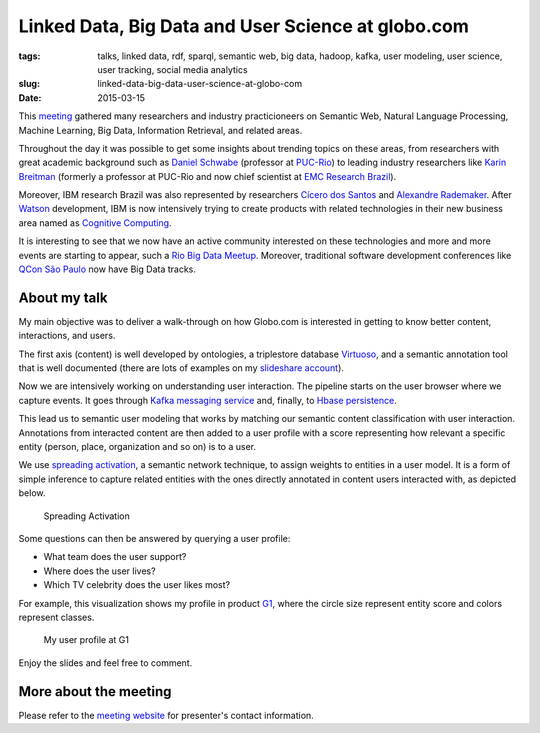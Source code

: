 Linked Data, Big Data and User Science at globo.com
###################################################
:tags: talks, linked data, rdf, sparql, semantic web, big data, hadoop, kafka, user modeling, user science, user tracking, social media analytics
:slug:  linked-data-big-data-user-science-at-globo-com
:date: 2015-03-15

.. itemscope:: EducationEvent
    :tag: p

    This week in :itemprop:`Rio <location>` the first :itemprop:`Semantic Computing Meeting <name>` was held at :itemprop:`IGEO (Federal University of Rio de Janeiro) <address>`.
    I was pleased to talk about the work we do at Globo.com regarding Linked Data, Big Data, and User Science.

This `meeting <http://compsem.github.io>`_ gathered many researchers and industry practicioneers on Semantic Web, Natural Language Processing, Machine Learning, Big Data, Information Retrieval, and related areas.

Throughout the day it was possible to get some insights about trending topics on these areas,
from researchers with great academic background such as `Daniel Schwabe <http://www.inf.puc-rio.br/~schwabe>`_
(professor at `PUC-Rio <http://www.inf.puc-rio.br>`_)
to leading industry researchers like `Karin Breitman <https://br.linkedin.com/pub/karin-breitman/0/697/602>`_
(formerly a professor at PUC-Rio and now chief scientist at `EMC Research Brazil <http://www.emc.com/brazilresearch>`_).

Moreover, IBM research Brazil was also represented by researchers
`Cícero dos Santos <http://researcher.watson.ibm.com/researcher/view.php?person=br-cicerons>`_ and
`Alexandre Rademaker <http://researcher.watson.ibm.com/researcher/view.php?person=br-alexrad>`_.
After `Watson <http://www.ibm.com/smarterplanet/us/en/ibmwatson/>`_ development,
IBM is now intensively trying to create products with related technologies
in their new business area named as
`Cognitive Computing <http://www.research.ibm.com/cognitive-computing/>`_.

It is interesting to see that we now have an active community interested on these technologies
and more and more events are starting to appear,
such a `Rio Big Data Meetup <http://www.meetup.com/Rio-Big-Data-Meetup/>`_.
Moreover, traditional software development conferences like
`QCon São Paulo <http://qconsp.com/track/big-data-aplica%C3%A7%C3%B5es-que-aprendem>`_
now have Big Data tracks.

About my talk
-------------

My main objective was to deliver a walk-through on how Globo.com
is interested in getting to know better content, interactions, and users.

The first axis (content) is well developed by ontologies,
a triplestore database `Virtuoso <http://virtuoso.openlinksw.com/>`_,
and a semantic annotation tool that is well documented
(there are lots of examples on my `slideshare account <http://slideshare.net/icaromedeiros>`_).

Now we are intensively working on understanding user interaction.
The pipeline starts on the user browser where we capture events.
It goes through `Kafka messaging service <http://kafka.apache.org/>`_ and,
finally, to `Hbase persistence <http://hbase.apache.org/>`_.

This lead us to semantic user modeling that works by matching our semantic content classification
with user interaction.
Annotations from interacted content are then added to a user profile with a score representing
how relevant a specific entity (person, place, organization and so on) is to a user.

We use `spreading activation <http://en.wikipedia.org/wiki/Spreading_activation>`_,
a semantic network technique, to assign weights to entities in a user model.
It is a form of simple inference to capture related entities with the ones directly
annotated in content users interacted with, as depicted below.

.. figure:: images/spreading-activation.png
   :class: align-center
   :alt: Spreading Activation

   Spreading Activation

Some questions can then be answered by querying a user profile:

- What team does the user support?
- Where does the user lives?
- Which TV celebrity does the user likes most?

For example, this visualization shows my profile in product `G1 <http://g1.globo.com>`_,
where the circle size represent entity score and colors represent classes.

.. figure:: images/user-profile.png
   :class: align-center
   :alt: My user profile at G1

   My user profile at G1

Enjoy the slides and feel free to comment.

.. raw:: html

    <iframe class="align-center" src="http://www.slideshare.net/slideshow/embed_code/45712263"
    width="615px" height="470px" frameborder="0" marginwidth="0" marginheight="0" scrolling="no"
    style="border:1px solid #CCC; border-width:1px; margin-bottom:5px; max-width: 100%;" allowfullscreen>
    </iframe>

More about the meeting
----------------------

Please refer to the `meeting website <http://compsem.github.io>`_ for presenter's contact information.

